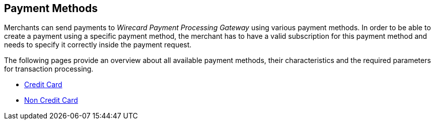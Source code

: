[#PaymentMethods]
== Payment Methods

Merchants can send payments to _Wirecard Payment Processing Gateway_ using various
payment methods. In order to be able to create a payment using a
specific payment method, the merchant has to have a valid subscription
for this payment method and needs to specify it correctly inside the
payment request. 

The following pages provide an overview about all available payment
methods, their characteristics and the required parameters for
transaction processing.

* <<PaymentMethods_CreditCard, Credit Card>>
* <<PaymentMethods_NonCreditCard, Non Credit Card>>
